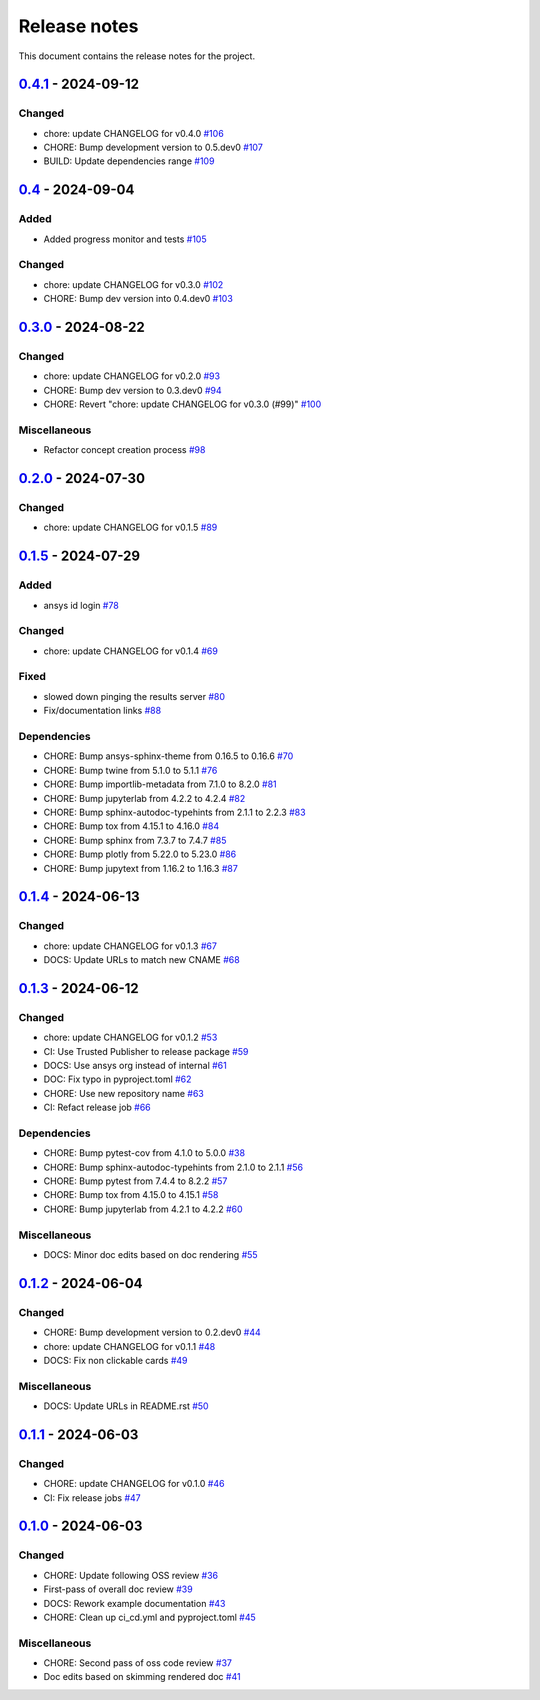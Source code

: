 .. _ref_release_notes:

Release notes
#############

This document contains the release notes for the project.

.. vale off

.. towncrier release notes start

`0.4.1 <https://github.com/ansys/pyconceptev/releases/tag/v0.4.1>`_ - 2024-09-12
================================================================================

Changed
^^^^^^^

- chore: update CHANGELOG for v0.4.0 `#106 <https://github.com/ansys/pyconceptev/pull/106>`_
- CHORE: Bump development version to 0.5.dev0 `#107 <https://github.com/ansys/pyconceptev/pull/107>`_
- BUILD: Update dependencies range `#109 <https://github.com/ansys/pyconceptev/pull/109>`_

`0.4 <https://github.com/ansys/pyconceptev/releases/tag/v0.4>`_ - 2024-09-04
============================================================================

Added
^^^^^

- Added progress monitor and tests `#105 <https://github.com/ansys/pyconceptev/pull/105>`_


Changed
^^^^^^^

- chore: update CHANGELOG for v0.3.0 `#102 <https://github.com/ansys/pyconceptev/pull/102>`_
- CHORE: Bump dev version into 0.4.dev0 `#103 <https://github.com/ansys/pyconceptev/pull/103>`_

`0.3.0 <https://github.com/ansys/pyconceptev/releases/tag/v0.3.0>`_ - 2024-08-22
================================================================================

Changed
^^^^^^^

- chore: update CHANGELOG for v0.2.0 `#93 <https://github.com/ansys/pyconceptev/pull/93>`_
- CHORE: Bump dev version to 0.3.dev0 `#94 <https://github.com/ansys/pyconceptev/pull/94>`_
- CHORE: Revert "chore: update CHANGELOG for v0.3.0 (#99)" `#100 <https://github.com/ansys/pyconceptev/pull/100>`_


Miscellaneous
^^^^^^^^^^^^^

- Refactor concept creation process `#98 <https://github.com/ansys/pyconceptev/pull/98>`_

`0.2.0 <https://github.com/ansys/pyconceptev/releases/tag/v0.2.0>`_ - 2024-07-30
================================================================================

Changed
^^^^^^^

- chore: update CHANGELOG for v0.1.5 `#89 <https://github.com/ansys/pyconceptev/pull/89>`_

`0.1.5 <https://github.com/ansys/pyconceptev/releases/tag/v0.1.5>`_ - 2024-07-29
================================================================================

Added
^^^^^

- ansys id login `#78 <https://github.com/ansys/pyconceptev/pull/78>`_


Changed
^^^^^^^

- chore: update CHANGELOG for v0.1.4 `#69 <https://github.com/ansys/pyconceptev/pull/69>`_


Fixed
^^^^^

- slowed down pinging the results server `#80 <https://github.com/ansys/pyconceptev/pull/80>`_
- Fix/documentation links `#88 <https://github.com/ansys/pyconceptev/pull/88>`_


Dependencies
^^^^^^^^^^^^

- CHORE: Bump ansys-sphinx-theme from 0.16.5 to 0.16.6 `#70 <https://github.com/ansys/pyconceptev/pull/70>`_
- CHORE: Bump twine from 5.1.0 to 5.1.1 `#76 <https://github.com/ansys/pyconceptev/pull/76>`_
- CHORE: Bump importlib-metadata from 7.1.0 to 8.2.0 `#81 <https://github.com/ansys/pyconceptev/pull/81>`_
- CHORE: Bump jupyterlab from 4.2.2 to 4.2.4 `#82 <https://github.com/ansys/pyconceptev/pull/82>`_
- CHORE: Bump sphinx-autodoc-typehints from 2.1.1 to 2.2.3 `#83 <https://github.com/ansys/pyconceptev/pull/83>`_
- CHORE: Bump tox from 4.15.1 to 4.16.0 `#84 <https://github.com/ansys/pyconceptev/pull/84>`_
- CHORE: Bump sphinx from 7.3.7 to 7.4.7 `#85 <https://github.com/ansys/pyconceptev/pull/85>`_
- CHORE: Bump plotly from 5.22.0 to 5.23.0 `#86 <https://github.com/ansys/pyconceptev/pull/86>`_
- CHORE: Bump jupytext from 1.16.2 to 1.16.3 `#87 <https://github.com/ansys/pyconceptev/pull/87>`_

`0.1.4 <https://github.com/ansys/pyconceptev/releases/tag/v0.1.4>`_ - 2024-06-13
================================================================================

Changed
^^^^^^^

- chore: update CHANGELOG for v0.1.3 `#67 <https://github.com/ansys/pyconceptev/pull/67>`_
- DOCS: Update URLs to match new CNAME `#68 <https://github.com/ansys/pyconceptev/pull/68>`_

`0.1.3 <https://github.com/ansys/pyconceptev/releases/tag/v0.1.3>`_ - 2024-06-12
================================================================================

Changed
^^^^^^^

- chore: update CHANGELOG for v0.1.2 `#53 <https://github.com/ansys/pyconceptev/pull/53>`_
- CI: Use Trusted Publisher to release package `#59 <https://github.com/ansys/pyconceptev/pull/59>`_
- DOCS: Use ansys org instead of internal `#61 <https://github.com/ansys/pyconceptev/pull/61>`_
- DOC: Fix typo in pyproject.toml `#62 <https://github.com/ansys/pyconceptev/pull/62>`_
- CHORE: Use new repository name `#63 <https://github.com/ansys/pyconceptev/pull/63>`_
- CI: Refact release job `#66 <https://github.com/ansys/pyconceptev/pull/66>`_


Dependencies
^^^^^^^^^^^^

- CHORE: Bump pytest-cov from 4.1.0 to 5.0.0 `#38 <https://github.com/ansys/pyconceptev/pull/38>`_
- CHORE: Bump sphinx-autodoc-typehints from 2.1.0 to 2.1.1 `#56 <https://github.com/ansys/pyconceptev/pull/56>`_
- CHORE: Bump pytest from 7.4.4 to 8.2.2 `#57 <https://github.com/ansys/pyconceptev/pull/57>`_
- CHORE: Bump tox from 4.15.0 to 4.15.1 `#58 <https://github.com/ansys/pyconceptev/pull/58>`_
- CHORE: Bump jupyterlab from 4.2.1 to 4.2.2 `#60 <https://github.com/ansys/pyconceptev/pull/60>`_


Miscellaneous
^^^^^^^^^^^^^

- DOCS: Minor doc edits based on doc rendering `#55 <https://github.com/ansys/pyconceptev/pull/55>`_

`0.1.2 <https://github.com/ansys/pyconceptev/releases/tag/v0.1.2>`_ - 2024-06-04
=====================================================================================

Changed
^^^^^^^

- CHORE: Bump development version to 0.2.dev0 `#44 <https://github.com/ansys/pyconceptev/pull/44>`_
- chore: update CHANGELOG for v0.1.1 `#48 <https://github.com/ansys/pyconceptev/pull/48>`_
- DOCS: Fix non clickable cards `#49 <https://github.com/ansys/pyconceptev/pull/49>`_


Miscellaneous
^^^^^^^^^^^^^

- DOCS: Update URLs in README.rst `#50 <https://github.com/ansys/pyconceptev/pull/50>`_

`0.1.1 <https://github.com/ansys/pyconceptev/releases/tag/v0.1.1>`_ - 2024-06-03
=====================================================================================

Changed
^^^^^^^

- CHORE: update CHANGELOG for v0.1.0 `#46 <https://github.com/ansys/pyconceptev/pull/46>`_
- CI: Fix release jobs `#47 <https://github.com/ansys/pyconceptev/pull/47>`_

`0.1.0 <https://github.com/ansys/pyconceptev/releases/tag/v0.1.0>`_ - 2024-06-03
=====================================================================================

Changed
^^^^^^^

- CHORE: Update following OSS review `#36 <https://github.com/ansys/pyconceptev/pull/36>`_
- First-pass of overall doc review `#39 <https://github.com/ansys/pyconceptev/pull/39>`_
- DOCS: Rework example documentation `#43 <https://github.com/ansys/pyconceptev/pull/43>`_
- CHORE: Clean up ci_cd.yml and pyproject.toml `#45 <https://github.com/ansys/pyconceptev/pull/45>`_


Miscellaneous
^^^^^^^^^^^^^

- CHORE: Second pass of oss code review `#37 <https://github.com/ansys/pyconceptev/pull/37>`_
- Doc edits based on skimming rendered doc `#41 <https://github.com/ansys/pyconceptev/pull/41>`_

.. vale on